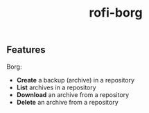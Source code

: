 #+TITLE: rofi-borg
#+HTML: <p align="center"><img src="demo.gif"/></p>

** Features
Borg:
- *Create* a backup (archive) in a repository
- *List* archives in a repository
- *Download* an archive from a repository
- *Delete* an archive from a repository



